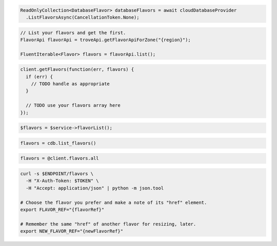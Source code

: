 .. code-block:: csharp

  ReadOnlyCollection<DatabaseFlavor> databaseFlavors = await cloudDatabaseProvider
    .ListFlavorsAsync(CancellationToken.None);

.. code-block:: java

  // List your flavors and get the first.
  FlavorApi flavorApi = troveApi.getFlavorApiForZone("{region}");

  FluentIterable<Flavor> flavors = flavorApi.list();

.. code-block:: javascript

  client.getFlavors(function(err, flavors) {
    if (err) {
      // TODO handle as appropriate
    }

    // TODO use your flavors array here
  });


.. code-block:: php

  $flavors = $service->flavorList();

.. code-block:: python

  flavors = cdb.list_flavors()

.. code-block:: ruby

  flavors = @client.flavors.all

.. code-block:: sh

  curl -s $ENDPOINT/flavors \
    -H "X-Auth-Token: $TOKEN" \
    -H "Accept: application/json" | python -m json.tool

  # Choose the flavor you prefer and make a note of its "href" element.
  export FLAVOR_REF="{flavorRef}"

  # Remember the same "href" of another flavor for resizing, later.
  export NEW_FLAVOR_REF="{newFlavorRef}"
